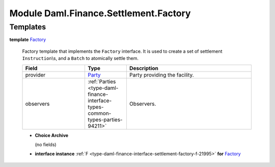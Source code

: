 .. Copyright (c) 2022 Digital Asset (Switzerland) GmbH and/or its affiliates. All rights reserved.
.. SPDX-License-Identifier: Apache-2.0

.. _module-daml-finance-settlement-factory-257:

Module Daml.Finance.Settlement.Factory
======================================

Templates
---------

.. _type-daml-finance-settlement-factory-factory-53518:

**template** `Factory <type-daml-finance-settlement-factory-factory-53518_>`_

  Factory template that implements the ``Factory`` interface\.
  It is used to create a set of settlement ``Instruction``\\s, and a ``Batch`` to atomically settle
  them\.

  .. list-table::
     :widths: 15 10 30
     :header-rows: 1

     * - Field
       - Type
       - Description
     * - provider
       - `Party <https://docs.daml.com/daml/stdlib/Prelude.html#type-da-internal-lf-party-57932>`_
       - Party providing the facility\.
     * - observers
       - :ref:`Parties <type-daml-finance-interface-types-common-types-parties-94211>`
       - Observers\.

  + **Choice Archive**

    (no fields)

  + **interface instance** :ref:`F <type-daml-finance-interface-settlement-factory-f-21995>` **for** `Factory <type-daml-finance-settlement-factory-factory-53518_>`_
